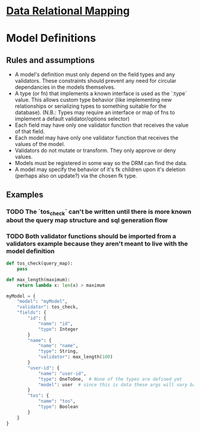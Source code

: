 * [[file:main-flow.org][Data Relational Mapping]]

* Model Definitions

** Rules and assumptions

   * A model's definition must only depend on the field types and any validators. These constraints should prevent any need for circular dependancies in the models themselves.
   * A type (or fn) that implements a known interface is used as the `:type` value. This allows custom type behavior (like implementing new relationships or serializing types
     to something suitable for the database). (N.B.: Types may require an interface or map of fns to implement a default validator/options selector)
   * Each field may have only one validator function that receives the value of that field.
   * Each model may have only one validator function that receives the values of the model.
   * Validators do not mutate or transform. They only approve or deny values.
   * Models must be registered in some way so the DRM can find the data.
   * A model may specify the behavior of it's fk children upon it's deletion (perhaps also on update?) via the chosen fk type.

** Examples

*** TODO The `tos_check` can't be written until there is more known about the query map structure and sql generation flow
*** TODO Both validator functions should be imported from a validators example because they aren't meant to live with the model definition
   
   #+NAME: model-with-fk
   #+BEGIN_SRC python
     def tos_check(query_map):
         pass

     def max_length(maximum):
         return lambda x: len(x) > maximum

     myModel = {
         "model": "myModel",
         "validator": tos_check,
         "fields": {
             "id": {
                 "name": "id",
                 "type": Integer
             }
             "name": {
                 "name": "name",
                 "type": String,
                 "validator": max_length(100)
             }
             "user-id": {
                 "name": "user-id",
                 "type": OneToOne,  # None of the types are defined yet
                 "model": user  # since this is data these args will vary based on what the type wants
             }
             "tos": {
                 "name": "tos",
                 "type": Boolean
             }
         }
     }

   #+END_SRC
